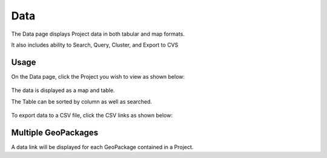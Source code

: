 Data
=====

The Data page displays Project data in both tabular and map formats.

It also includes ability to Search, Query, Cluster, and Export to CVS

Usage
------------

On the Data page, click the Project you wish to view as shown below:

   .. image:: images/view-1.png


The data is displayed as a map and table.

The Table can be sorted by column as well as searched.


   .. image:: images/view-2.png


To export data to a CSV file, click the CSV links as shown below:


   .. image:: images/csv-export.png




Multiple GeoPackages
------------

A data link will be displayed for each GeoPackage contained in a Project.


